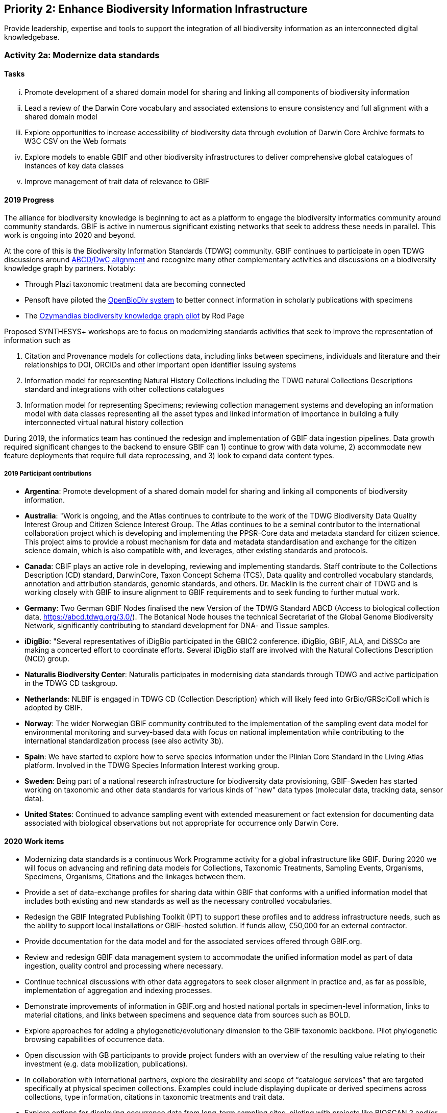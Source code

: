 == Priority 2: Enhance Biodiversity Information Infrastructure

****
Provide leadership, expertise and tools to support the integration of all biodiversity information as an interconnected digital knowledgebase.
****

=== Activity 2a: Modernize data standards

==== Tasks
[lowerroman]
. Promote development of a shared domain model for sharing and linking all components of biodiversity information
. Lead a review of the Darwin Core vocabulary and associated extensions to ensure consistency and full alignment with a shared domain model
. Explore opportunities to increase accessibility of biodiversity data through evolution of Darwin Core Archive formats to W3C CSV on the Web formats
. Explore models to enable GBIF and other biodiversity infrastructures to deliver comprehensive global catalogues of instances of key data classes
. Improve management of trait data of relevance to GBIF

==== 2019 Progress

The alliance for biodiversity knowledge is beginning to act as a platform to engage the biodiversity informatics community around community standards. GBIF is active in numerous significant existing networks that seek to address these needs in parallel. This work is ongoing into 2020 and beyond.

At the core of this is the Biodiversity Information Standards (TDWG) community. GBIF continues to participate in open TDWG discussions around https://doi.org/10.3897/biss.3.37491[ABCD/DwC alignment] and recognize many other complementary activities and discussions on a biodiversity knowledge graph by partners. Notably:

*	Through Plazi taxonomic treatment data are becoming connected 
*	Pensoft have piloted the https://doi.org/10.3390/publications7020038[OpenBioDiv system] to better connect information in scholarly publications with specimens
*	The https://ozymandias-demo.herokuapp.com[Ozymandias biodiversity knowledge graph pilot] by Rod Page

Proposed SYNTHESYS+ workshops are to focus on modernizing standards activities that seek to improve the representation of information such as 

. Citation and Provenance models for collections data, including links between specimens, individuals and literature and their relationships to DOI, ORCIDs and other important open identifier issuing systems
. Information model for representing Natural History Collections including the TDWG natural Collections Descriptions standard and integrations with other collections catalogues
. Information model for representing Specimens; reviewing collection management systems and developing an information model with data classes representing all the asset types and linked information of importance in building a fully interconnected virtual natural history collection

During 2019, the informatics team has continued the redesign and implementation of GBIF data ingestion pipelines. Data growth required significant changes to the backend to ensure GBIF can 1) continue to grow with data volume, 2) accommodate new feature deployments that require full data reprocessing, and 3) look to expand data content types.

===== 2019 Participant contributions
 
* *Argentina*: Promote development of a shared domain model for sharing and linking all components of biodiversity information.

* *Australia*: "Work is ongoing, and the Atlas continues to contribute to the work of the TDWG Biodiversity Data Quality Interest Group and Citizen Science Interest Group. The Atlas continues to be a seminal contributor to the international collaboration project which is developing and implementing the PPSR-Core data and metadata standard for citizen science. This project aims to provide a robust mechanism for data and metadata standardisation and exchange for the citizen science domain, which is also compatible with, and leverages, other existing standards and protocols.

* *Canada*: CBIF plays an active role in developing, reviewing and implementing standards. Staff contribute to the Collections Description (CD) standard, DarwinCore, Taxon Concept Schema (TCS), Data quality and controlled vocabulary standards, annotation and attribution standards, genomic standards, and others. Dr. Macklin is the current chair of TDWG and is working closely with GBIF to insure alignment to GBIF requirements and to seek funding to further mutual work.

* *Germany*: Two German GBIF Nodes finalised the new Version of the TDWG Standard ABCD (Access to biological collection data, https://abcd.tdwg.org/3.0/). The Botanical Node houses the technical Secretariat of the Global Genome Biodiversity Network, significantly contributing to standard development for DNA- and Tissue samples.

* *iDigBio*: "Several representatives of iDigBio participated in the GBIC2 conference. iDigBio, GBIF, ALA, and DiSSCo are making a concerted effort to coordinate efforts. Several iDigBio staff are involved with the Natural Collections Description (NCD) group.

* *Naturalis Biodiversity Center*: Naturalis participates in modernising data standards through TDWG and active participation in the TDWG CD taskgroup.

* *Netherlands*: NLBIF is engaged in TDWG CD (Collection Description) which will likely feed into GrBio/GRSciColl which is adopted by GBIF. 

* *Norway*: The wider Norwegian GBIF community contributed to the implementation of the sampling event data model for environmental monitoring and survey-based data with focus on national implementation while contributing to the international standardization process (see also activity 3b).

* *Spain*: We have started to explore how to serve species information under the Plinian Core Standard in the Living Atlas platform. Involved in the TDWG Species Information Interest working group.

* *Sweden*: Being part of a national research infrastructure for biodiversity data provisioning, GBIF-Sweden has started working on taxonomic and other data standards for various kinds of "new" data types (molecular data, tracking data, sensor data).

* *United States*: Continued to advance sampling event with extended measurement or fact extension for documenting data associated with biological observations but not appropriate for occurrence only Darwin Core.

==== 2020 Work items

*	Modernizing data standards is a continuous Work Programme activity for a global infrastructure like GBIF. During 2020 we will focus on advancing and refining data models for Collections, Taxonomic Treatments, Sampling Events, Organisms, Specimens, Organisms, Citations and the linkages between them.
*	Provide a set of data-exchange profiles for sharing data within GBIF that conforms with a unified information model that includes both existing and new standards as well as the necessary controlled vocabularies.
*	Redesign the GBIF Integrated Publishing Toolkit (IPT) to support these profiles and to address infrastructure needs, such as the ability to support local installations or GBIF-hosted solution. If funds allow, €50,000 for an external contractor.
*	Provide documentation for the data model and for the associated services offered through GBIF.org. 
*	Review and redesign GBIF data management system to accommodate the unified information model as part of data ingestion, quality control and processing where necessary.
*	Continue technical discussions with other data aggregators to seek closer alignment in practice and, as far as possible, implementation of aggregation and indexing processes.
*	Demonstrate improvements of information in GBIF.org and hosted national portals in specimen-level information, links to material citations, and links between specimens and sequence data from sources such as BOLD.
*	Explore approaches for adding a phylogenetic/evolutionary dimension to the GBIF taxonomic backbone. Pilot phylogenetic browsing capabilities of occurrence data.
*	Open discussion with GB participants to provide project funders with an overview of the resulting value relating to their investment (e.g. data mobilization, publications).
*	In collaboration with international partners, explore the desirability and scope of “catalogue services” that are targeted specifically at physical specimen collections. Examples could include displaying duplicate or derived specimens across collections, type information, citations in taxonomic treatments and trait data.
*	Explore options for displaying occurrence data from long-term sampling sites, piloting with projects like BIOSCAN 2 and/or Norwegian ecological datasets.

===== 2020 Participant plans

* *Andorra*: It is little bit hard for us to contribute in improve the participation on Building of data stantards. Nevertherless we are open to addapt our data to the newest standars.

* *Argentina*: Promote development of a shared domain model for sharing and linking all components of biodiversity information.

* *Australia*: Align with international projects in establishing and using standardised tests and reporting.

* *Belgium*: Help documenting a unified information model that covers the scope of GBIF content.

* *Biodiversity Heritage Library*: Review options for implementing IIIF.

* *Canada*: CBIF will continue to contribute to the standards work outlined in the 2019 progress report.

* *Germany*: ABCD 3.0: German GBIF Nodes contribute to a new working group which aims to integrate ABCD and DarwinCore. Continued activities in GGBN. 

* *iDigBio*: iDigBio will continue its integration and coordination efforts with GBIF, ALA, and DiSSCo. iDigBio will continue to support the Natural Collections Description (NCD) group.

* *Naturalis Biodiversity Center*: DiSSCo seeks to join forces with GBIF and other infrastructures to work on interoperability standards for natural scienfic collections.
Naturalis plans to revive the BD Integration IG in RDA and to involve the the GBIF community in rewriting the chapter to create recommendations for modernizing GBIF community data standards in a multidisciplinary setting.

* *Netherlands*: Continue TDWG CD activities.

* *Norway*: Dependent on continued stable funding for GBIF activities in Norway, GBIF Norway will contribute to modernize and expand the support in GBIF for new data types for genome and eDNA data linked to “material samples”; and data types for ecological data sets based on the “sampling event” model (see also Activity 3b).

* *Sweden*: GBIF-Sweden will further work on taxonomic and other data standards for various kinds of "new" data types (molecular data, tracking data, sensor data).

==== Rationale

The GBIF network participants are able to reliably exchange data thanks to their adherence to a set of standards. As GBIF looks to grow in capability, enable exchange of richer content and improve the quality of data, the standards must be revised and evolve accordingly.

Current standards adopted by GBIF are not yet adequate to accommodate the needs expressed by many potential and existing data publishers. Weaknesses in the model have led to ambiguous or over-complex data representations and unclear documentation, leading to difficulties in data integration and use. The main issues relate to uncertainties around the use of Darwin Core record types, the basisOfRecord element, and the use of Core and Extension vocabularies. Reviewing and updating the core domain model, tightening up the vocabularies and documentation and adopting more robust exchange standards will result in an easier to use, and a wider reaching GBIF data exchange network.

==== Approach

GBIF will work with TDWG and other key stakeholders to review existing solutions for a common domain model, working towards agreement on a model to adopt with key partners. This conceptual model should cover the main components of biodiversity information (the domain “classes” such as Specimen, Collection, TaxonName, TaxonConcept, Publication, Sequence) and document the mandatory and recommended properties expected for each component and the vocabularies that should control the properties. A review of existing vocabularies and their current uses will be undertaken and revisions and new vocabularies will be proposed where necessary. A revision of the Darwin Core Archive mechanism and supporting tools, such as the publishing toolkit (IPT) and the data validator, will be undertaken to accommodate the richer content model and the new recommendations from the W3C CSV on the Web working group. GBIF should continue discussions with other key global biodiversity data infrastructures to develop comprehensive catalogues to support discovery and normalisation of instances of the most critical domain classes (particularly TaxonName, TaxonConcept, Collection, Specimen, TaxonOccurrence).

In addition to completing this knowledge graph, GBIF should be equipped to link between people, datasets, cited use and funding agencies through the correct attribution chains using e.g. Digital Object Identifiers (DOIs) and Open Researcher and Contributer ID (ORCID) as potential mechanisms.
